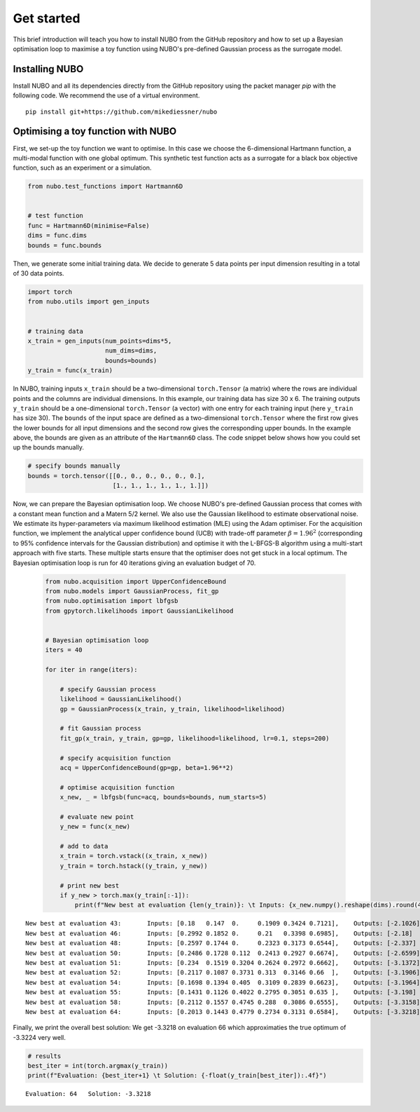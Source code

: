 .. _get_started:

Get started
===========
This brief introduction will teach you how to install NUBO from the GitHub
repository and how to set up a Bayesian optimisation loop to maximise a toy
function using NUBO's pre-defined Gaussian process as the surrogate model.

Installing NUBO
---------------
Install NUBO and all its dependencies directly from the GitHub repository using
the packet manager `pip` with the following code. We recommend the use of a
virtual environment.

::

    pip install git+https://github.com/mikediessner/nubo


Optimising a toy function with NUBO
-----------------------------------
First, we set-up the toy function we want to optimise. In this case we choose
the 6-dimensional Hartmann function, a multi-modal function with one global
optimum. This synthetic test function acts as a surrogate for a black box
objective function, such as an experiment or a simulation.

.. code-block:: python

    from nubo.test_functions import Hartmann6D


    # test function
    func = Hartmann6D(minimise=False)
    dims = func.dims
    bounds = func.bounds

Then, we generate some initial training data. We decide to generate 5 data
points per input dimension resulting in a total of 30 data points.

.. code-block:: python

    import torch
    from nubo.utils import gen_inputs


    # training data
    x_train = gen_inputs(num_points=dims*5,
                         num_dims=dims,
                         bounds=bounds)
    y_train = func(x_train)

In NUBO, training inputs ``x_train`` should be a two-dimensional
``torch.Tensor`` (a matrix) where the rows are individual points and the
columns are individual dimensions. In this example, our training data has size
30 x 6. The training outputs ``y_train`` should be a one-dimensional
``torch.Tensor`` (a vector) with one entry for each training input (here
``y_train`` has size 30). The ``bounds`` of the input space are defined as a
two-dimensional ``torch.Tensor`` where the first row gives the lower bounds for
all input dimensions and the second row gives the corresponding upper bounds.
In the example above, the bounds are given as an attribute of the
``Hartmann6D`` class. The code snippet below shows how you could set up the
bounds manually.

.. code-block:: python

    # specify bounds manually
    bounds = torch.tensor([[0., 0., 0., 0., 0., 0.],
                           [1., 1., 1., 1., 1., 1.]])

Now, we can prepare the Bayesian optimisation loop. We choose NUBO's
pre-defined Gaussian process that comes with a constant mean function and a
Matern 5/2 kernel. We also use the Gaussian likelihood to estimate
observational noise. We estimate its hyper-parameters via maximum likelihood
estimation (MLE) using the Adam optimiser. For the acquisition function, we
implement the analytical upper confidence bound (UCB) with trade-off parameter
:math:`\beta = 1.96^2` (corresponding to 95% confidence intervals for the
Gaussian distribution) and optimise it with the L-BFGS-B algorithm using a
multi-start approach with five starts. These multiple starts ensure that the
optimiser does not get stuck in a local optimum. The Bayesian optimisation loop
is run for 40 iterations giving an evaluation budget of 70.

 .. code-block:: python

    from nubo.acquisition import UpperConfidenceBound
    from nubo.models import GaussianProcess, fit_gp
    from nubo.optimisation import lbfgsb
    from gpytorch.likelihoods import GaussianLikelihood


    # Bayesian optimisation loop
    iters = 40

    for iter in range(iters):

        # specify Gaussian process
        likelihood = GaussianLikelihood()
        gp = GaussianProcess(x_train, y_train, likelihood=likelihood)

        # fit Gaussian process
        fit_gp(x_train, y_train, gp=gp, likelihood=likelihood, lr=0.1, steps=200)

        # specify acquisition function
        acq = UpperConfidenceBound(gp=gp, beta=1.96**2)

        # optimise acquisition function
        x_new, _ = lbfgsb(func=acq, bounds=bounds, num_starts=5)

        # evaluate new point
        y_new = func(x_new)

        # add to data
        x_train = torch.vstack((x_train, x_new))
        y_train = torch.hstack((y_train, y_new))

        # print new best
        if y_new > torch.max(y_train[:-1]):
            print(f"New best at evaluation {len(y_train)}: \t Inputs: {x_new.numpy().reshape(dims).round(4)}, \t Outputs: {-y_new.numpy().round(4)}")

::

    New best at evaluation 43:       Inputs: [0.18   0.147  0.     0.1909 0.3424 0.7121],    Outputs: [-2.1026]
    New best at evaluation 46:       Inputs: [0.2992 0.1852 0.     0.21   0.3398 0.6985],    Outputs: [-2.18]
    New best at evaluation 48:       Inputs: [0.2597 0.1744 0.     0.2323 0.3173 0.6544],    Outputs: [-2.337]
    New best at evaluation 50:       Inputs: [0.2486 0.1728 0.112  0.2413 0.2927 0.6674],    Outputs: [-2.6599]
    New best at evaluation 51:       Inputs: [0.234  0.1519 0.3204 0.2624 0.2972 0.6662],    Outputs: [-3.1372]
    New best at evaluation 52:       Inputs: [0.2117 0.1087 0.3731 0.313  0.3146 0.66  ],    Outputs: [-3.1906]
    New best at evaluation 54:       Inputs: [0.1698 0.1394 0.405  0.3109 0.2839 0.6623],    Outputs: [-3.1964]
    New best at evaluation 55:       Inputs: [0.1431 0.1126 0.4022 0.2795 0.3051 0.635 ],    Outputs: [-3.198]
    New best at evaluation 58:       Inputs: [0.2112 0.1557 0.4745 0.288  0.3086 0.6555],    Outputs: [-3.3158]
    New best at evaluation 64:       Inputs: [0.2013 0.1443 0.4779 0.2734 0.3131 0.6584],    Outputs: [-3.3218]

Finally, we print the overall best solution: We get -3.3218 on evaluation 66
which approximaties the true optimum of -3.3224 very well.

.. code-block:: python

    # results
    best_iter = int(torch.argmax(y_train))
    print(f"Evaluation: {best_iter+1} \t Solution: {-float(y_train[best_iter]):.4f}")

::

    Evaluation: 64   Solution: -3.3218